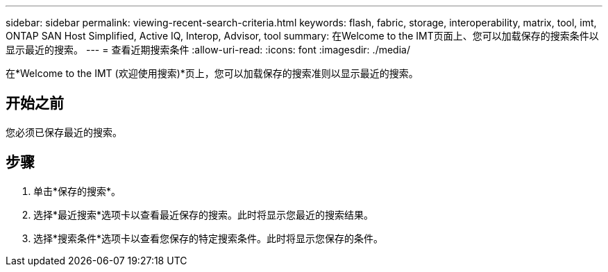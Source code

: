 ---
sidebar: sidebar 
permalink: viewing-recent-search-criteria.html 
keywords: flash, fabric, storage, interoperability, matrix, tool, imt, ONTAP SAN Host Simplified, Active IQ, Interop, Advisor, tool 
summary: 在Welcome to the IMT页面上、您可以加载保存的搜索条件以显示最近的搜索。 
---
= 查看近期搜索条件
:allow-uri-read: 
:icons: font
:imagesdir: ./media/


[role="lead"]
在*Welcome to the IMT (欢迎使用搜索)*页上，您可以加载保存的搜索准则以显示最近的搜索。



== 开始之前

您必须已保存最近的搜索。



== 步骤

. 单击*保存的搜索*。
. 选择*最近搜索*选项卡以查看最近保存的搜索。此时将显示您最近的搜索结果。
. 选择*搜索条件*选项卡以查看您保存的特定搜索条件。此时将显示您保存的条件。

